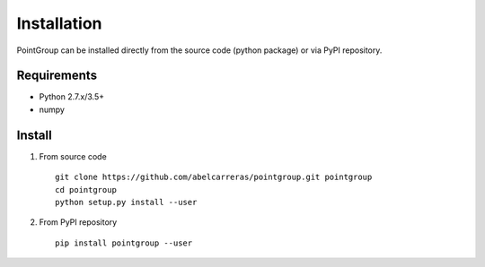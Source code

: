 .. highlight:: rst

Installation
============

PointGroup can be installed directly from the source code (python package) or via PyPI repository.

Requirements
------------

- Python 2.7.x/3.5+
- numpy


Install
-------

1) From source code ::

    git clone https://github.com/abelcarreras/pointgroup.git pointgroup
    cd pointgroup
    python setup.py install --user

2) From PyPI repository ::

    pip install pointgroup --user

